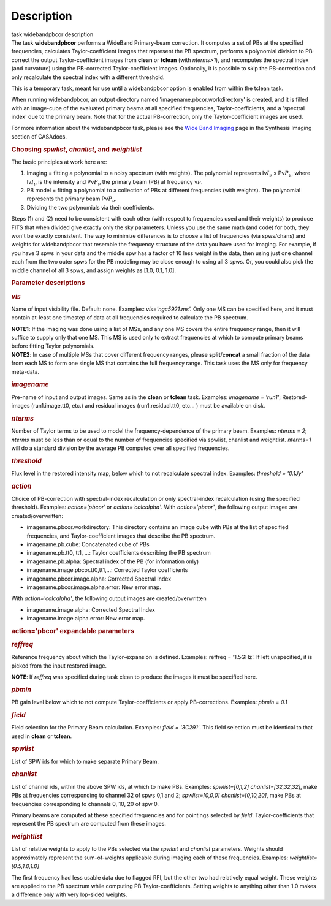 .. container::
   :name: viewlet-above-content-title

Description
===========

.. container::
   :name: viewlet-below-content-title

.. container:: documentDescription description

   task widebandpbcor description

.. container:: section
   :name: viewlet-above-content-body

.. container:: section
   :name: content-core

   .. container::
      :name: parent-fieldname-text

      The task **widebandpbcor** performs a WideBand Primary-beam
      correction. It computes a set of PBs at the specified frequencies,
      calculates Taylor-coefficient images that represent the PB
      spectrum, performs a polynomial division to PB-correct the output
      Taylor-coefficient images from **clean** or **tclean** (with
      *nterms>1*), and recomputes the spectral index (and curvature)
      using the PB-corrected Taylor-coefficient images. Optionally, it
      is possible to skip the PB-correction and only recalculate the
      spectral index with a different threshold. 

      This is a temporary task, meant for use until a widebandpbcor
      option is enabled from within the tclean task.

      When running widebandpbcor, an output directory named
      'imagename.pbcor.workdirectory' is created, and it is filled
      with an image-cube of the evaluated primary beams at all specified
      frequencies, Taylor-coefficients, and a 'spectral index' due to
      the primary beam. Note that for the actual PB-correction, only the
      Taylor-coefficient images are used.

      For more information about the widebandpbcor task, please see
      the `Wide Band
      Imaging <https://casa.nrao.edu/casadocs-devel/stable/imaging/synthesis-imaging/wide-band-imaging>`__ page
      in the Synthesis Imaging section of CASAdocs.  

      .. rubric::  
         :name: section

      .. rubric:: Choosing *spwlist*, *chanlist*, and *weightlist*
         :name: choosing-spwlist-chanlist-and-weightlist

      The basic principles at work here are:

      #. Imaging = fitting a polynomial to a noisy spectrum (with
         weights). The polynomial represents Iν\ :math:`I_{\nu}` x
         Pν\ :math:`P_{\nu}`, where Iν\ :math:`I_{\nu}` is the intensity
         and Pν\ :math:`P_{\nu}` the primary beam (PB) at frequency
         ν\ :math:`\nu`.
      #. PB model = fitting a polynomial to a collection of PBs at
         different frequencies (with weights). The polynomial represents
         the primary beam Pν\ :math:`P_{\nu}`.
      #. Dividing the two polynomials via their coefficients.

      Steps (1) and (2) need to be consistent with each other (with
      respect to frequencies used and their weights) to produce FITS
      that when divided give exactly only the sky parameters. Unless you
      use the same math (and code) for both, they won't be exactly
      consistent. The way to minimize differences is to choose a list of
      frequencies (via spws/chans) and weights for widebandpbcor that
      resemble the frequency structure of the data you have used for
      imaging. For example, if you have 3 spws in your data and the
      middle spw has a factor of 10 less weight in the data, then using
      just one channel each from the two outer spws for the PB modeling
      may be close enough to using all 3 spws. Or, you could also
      pick the middle channel of all 3 spws, and assign weights as [1.0,
      0.1, 1.0].

       

      .. rubric:: Parameter descriptions
         :name: parameter-descriptions

      .. rubric:: *vis*
         :name: vis

      Name of input visibility file. Default: none. Examples:
      *vis='ngc5921.ms'.* Only one MS can be specified here, and it must
      contain at-least one timestep of data at all frequencies required
      to calculate the PB spectrum.

      .. container:: info-box

         **NOTE1**: If the imaging was done using a list of MSs, and any
         one MS covers the entire frequency range, then it will suffice
         to supply only that one MS. This MS is used only to extract
         frequencies at which to compute primary beams before fitting
         Taylor polynomials.

      .. container:: info-box

         **NOTE2**: In case of multiple MSs that cover different
         frequency ranges, please **split**/**concat** a small fraction
         of the data from each MS to form one single MS that contains
         the full frequency range. This task uses the MS only for
         frequency meta-data.

      .. rubric:: *imagename*
         :name: imagename

      Pre-name of input and output images. Same as in the **clean** or
      **tclean** task. Examples: *imagename = 'run1'*; Restored-images
      (run1.image.tt0, etc.) and residual images (run1.residual.tt0,
      etc... ) must be available on disk.

      .. rubric:: *nterms*
         :name: nterms

      Number of Taylor terms to be used to model the
      frequency-dependence of the primary beam. Examples: *nterms = 2*;
      *nterms* must be less than or equal to the number of frequencies
      specified via spwlist, chanlist and weightlist. *nterms=1* will do
      a standard division by the average PB computed over all specified
      frequencies.

      .. rubric:: *threshold*
         :name: threshold

      Flux level in the restored intensity map, below which to not
      recalculate spectral index. Examples: *threshold = '0.1Jy'*

      .. rubric:: *action*
         :name: action

      Choice of PB-correction with spectral-index recalculation or only
      spectral-index recalculation (using the specified threshold).
      Examples: *action='pbcor'* or *action='calcalpha'*. With
      *action='pbcor'*, the following output images are
      created/overwritten:

      -  imagename.pbcor.workdirectory: This directory contains an image
         cube with PBs at the list of specified frequencies, and
         Taylor-coefficient images that describe the PB spectrum.
      -  imagename.pb.cube: Concatenated cube of PBs
      -  imagename.pb.tt0, tt1, ...: Taylor coefficients describing the
         PB spectrum
      -  imagename.pb.alpha: Spectral index of the PB (for information
         only)
      -  imagename.image.pbcor.tt0,tt1,...: Corrected Taylor
         coefficients
      -  imagename.pbcor.image.alpha: Corrected Spectral Index
      -  imagename.pbcor.image.alpha.error: New error map.

      With *action='calcalpha'*, the following output images are
      created/overwritten

      -  imagename.image.alpha: Corrected Spectral Index
      -  imagename.image.alpha.error: New error map.

      .. rubric:: action='pbcor' expandable parameters
         :name: actionpbcor-expandable-parameters

      .. rubric:: *reffreq*
         :name: reffreq

      Reference frequency about which the Taylor-expansion is defined.
      Examples: reffreq = '1.5GHz'. If left unspecified, it is picked
      from the input restored image. 

      .. container:: info-box

         **NOTE**: If *reffreq* was specified during task clean to
         produce the images it must be specified here.

      .. rubric:: *pbmin*
         :name: pbmin

      PB gain level below which to not compute Taylor-coefficients or
      apply PB-corrections. Examples: *pbmin = 0.1*

      .. rubric:: *field*
         :name: field

      Field selection for the Primary Beam calculation. Examples: *field
      = '3C291'*. This field selection must be identical to that used in
      **clean** or **tclean**.

      .. rubric:: *spwlist*
         :name: spwlist

      List of SPW ids for which to make separate Primary Beam.

      .. rubric:: *chanlist*
         :name: chanlist

      List of channel ids, within the above SPW ids, at which to make
      PBs. Examples: *spwlist=[0,1,2] chanlist=[32,32,32]*, make PBs at
      frequencies corresponding to channel 32 of spws 0,1 and 2;
      *spwlist=[0,0,0] chanlist=[0,10,20]*, make PBs at frequencies
      corresponding to channels 0, 10, 20 of spw 0.

      Primary beams are computed at these specified frequencies and for
      pointings selected by *field*. Taylor-coefficients that represent
      the PB spectrum are computed from these images.

      .. rubric:: *weightlist*
         :name: weightlist

      List of relative weights to apply to the PBs selected via the
      *spwlist* and *chanlist* parameters. Weights should approximately
      represent the sum-of-weights applicable during imaging each of
      these frequencies. Examples: *weightlist=[0.5,1.0,1.0]*

      The first frequency had less usable data due to flagged RFI, but
      the other two had relatively equal weight. These weights are
      applied to the PB spectrum while computing PB Taylor-coefficients.
      Setting weights to anything other than 1.0 makes a difference only
      with very lop-sided weights.

       

.. container:: section
   :name: viewlet-below-content-body

